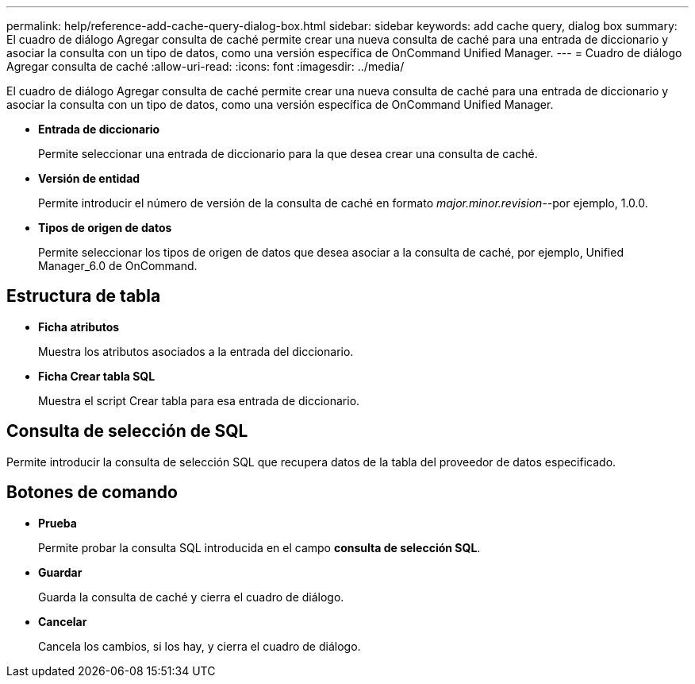 ---
permalink: help/reference-add-cache-query-dialog-box.html 
sidebar: sidebar 
keywords: add cache query, dialog box 
summary: El cuadro de diálogo Agregar consulta de caché permite crear una nueva consulta de caché para una entrada de diccionario y asociar la consulta con un tipo de datos, como una versión específica de OnCommand Unified Manager. 
---
= Cuadro de diálogo Agregar consulta de caché
:allow-uri-read: 
:icons: font
:imagesdir: ../media/


[role="lead"]
El cuadro de diálogo Agregar consulta de caché permite crear una nueva consulta de caché para una entrada de diccionario y asociar la consulta con un tipo de datos, como una versión específica de OnCommand Unified Manager.

* *Entrada de diccionario*
+
Permite seleccionar una entrada de diccionario para la que desea crear una consulta de caché.

* *Versión de entidad*
+
Permite introducir el número de versión de la consulta de caché en formato _major.minor.revision_--por ejemplo, 1.0.0.

* *Tipos de origen de datos*
+
Permite seleccionar los tipos de origen de datos que desea asociar a la consulta de caché, por ejemplo, Unified Manager_6.0 de OnCommand.





== Estructura de tabla

* *Ficha atributos*
+
Muestra los atributos asociados a la entrada del diccionario.

* *Ficha Crear tabla SQL*
+
Muestra el script Crear tabla para esa entrada de diccionario.





== Consulta de selección de SQL

Permite introducir la consulta de selección SQL que recupera datos de la tabla del proveedor de datos especificado.



== Botones de comando

* *Prueba*
+
Permite probar la consulta SQL introducida en el campo *consulta de selección SQL*.

* *Guardar*
+
Guarda la consulta de caché y cierra el cuadro de diálogo.

* *Cancelar*
+
Cancela los cambios, si los hay, y cierra el cuadro de diálogo.


